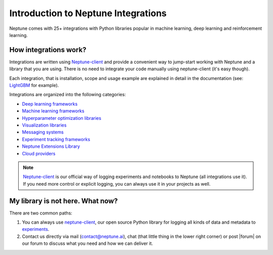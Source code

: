 Introduction to  Neptune Integrations
=====================================

.. image:: ../_static/images/overview/framework-logos.png
   :target: ../_static/images/overview/framework-logos.png
   :alt: selected integrations

Neptune comes with 25+ integrations with Python libraries popular in machine learning, deep learning and reinforcement learning.

How integrations work?
----------------------
Integrations are written using `Neptune-client <../python-api/introduction.html>`_ and provide a convenient way to jump-start working with Neptune and a library that you are using. There is no need to integrate your code manually using neptune-client (it's easy though).

Each integration, that is installation, scope and usage example are explained in detail in the documentation (see: `LightGBM <lightgbm.html>`_ for example).

Integrations are organized into the following categories:

* `Deep learning frameworks <deep_learning_frameworks.html>`_
* `Machine learning frameworks <machine_learning_frameworks.html>`_
* `Hyperparameter optimization libraries <hyperparams_opt_frameworks.html>`_
* `Visualization libraries <visualization_tools.html>`_
* `Messaging systems <messaging_systems.html>`_
* `Experiment tracking frameworks <experiment_tracking_frmwks.html>`_
* `Neptune Extensions Library <neptune-contrib.html>`_
* `Cloud providers <cloud_providers.html>`_

.. note::
    `Neptune-client <../python-api/introduction.html>`_ is our official way of logging experiments and notebooks to Neptune (all integrations use it). If you need more control or explicit logging, you can always use it in your projects as well.

My library is not here. What now?
---------------------------------
There are two common paths:

#. You can always use `neptune-client <../python-api/introduction.html>`_, our open source Python library for logging all kinds of data and metadata to `experiments <../learn-about-neptune/experiment_tracking.html>`_.
#. Contact us directly via mail (contact@neptune.ai), chat (that little thing in the lower right corner) or post |forum| on our forum to discuss what you need and how we can deliver it.

.. External links

.. |forum| raw:: html

    <a href="https://community.neptune.ai/c/feature-requests" target="_blank">feature request</a>

